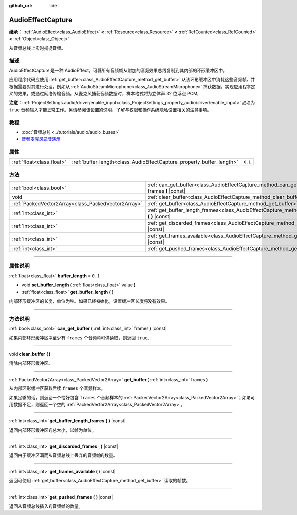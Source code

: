 :github_url: hide

.. DO NOT EDIT THIS FILE!!!
.. Generated automatically from Godot engine sources.
.. Generator: https://github.com/godotengine/godot/tree/master/doc/tools/make_rst.py.
.. XML source: https://github.com/godotengine/godot/tree/master/doc/classes/AudioEffectCapture.xml.

.. _class_AudioEffectCapture:

AudioEffectCapture
==================

**继承：** :ref:`AudioEffect<class_AudioEffect>` **<** :ref:`Resource<class_Resource>` **<** :ref:`RefCounted<class_RefCounted>` **<** :ref:`Object<class_Object>`

从音频总线上实时捕捉音频。

.. rst-class:: classref-introduction-group

描述
----

AudioEffectCapture 是一种 AudioEffect，可将所有音频帧从附加的音频效果总线复制到其内部的环形缓冲区中。

应用程序代码应使用 :ref:`get_buffer<class_AudioEffectCapture_method_get_buffer>` 从该环形缓冲区中消耗这些音频帧，并根据需要对其进行处理，例如从 :ref:`AudioStreamMicrophone<class_AudioStreamMicrophone>` 捕获数据，实现应用程序定义的效果，或通过网络传输音频。从麦克风捕获音频数据时，样本格式将为立体声 32 位浮点 PCM。

\ **注意：**\ :ref:`ProjectSettings.audio/driver/enable_input<class_ProjectSettings_property_audio/driver/enable_input>` 必须为 ``true`` 音频输入才能正常工作。另请参阅该设置的说明，了解与权限和操作系统隐私设置相关的注意事项。

.. rst-class:: classref-introduction-group

教程
----

- :doc:`音频总线 <../tutorials/audio/audio_buses>`

- `音频麦克风录音演示 <https://github.com/godotengine/godot-demo-projects/tree/master/audio/mic_record>`__

.. rst-class:: classref-reftable-group

属性
----

.. table::
   :widths: auto

   +---------------------------+-----------------------------------------------------------------------+---------+
   | :ref:`float<class_float>` | :ref:`buffer_length<class_AudioEffectCapture_property_buffer_length>` | ``0.1`` |
   +---------------------------+-----------------------------------------------------------------------+---------+

.. rst-class:: classref-reftable-group

方法
----

.. table::
   :widths: auto

   +-----------------------------------------------------+------------------------------------------------------------------------------------------------------------------------+
   | :ref:`bool<class_bool>`                             | :ref:`can_get_buffer<class_AudioEffectCapture_method_can_get_buffer>` **(** :ref:`int<class_int>` frames **)** |const| |
   +-----------------------------------------------------+------------------------------------------------------------------------------------------------------------------------+
   | void                                                | :ref:`clear_buffer<class_AudioEffectCapture_method_clear_buffer>` **(** **)**                                          |
   +-----------------------------------------------------+------------------------------------------------------------------------------------------------------------------------+
   | :ref:`PackedVector2Array<class_PackedVector2Array>` | :ref:`get_buffer<class_AudioEffectCapture_method_get_buffer>` **(** :ref:`int<class_int>` frames **)**                 |
   +-----------------------------------------------------+------------------------------------------------------------------------------------------------------------------------+
   | :ref:`int<class_int>`                               | :ref:`get_buffer_length_frames<class_AudioEffectCapture_method_get_buffer_length_frames>` **(** **)** |const|          |
   +-----------------------------------------------------+------------------------------------------------------------------------------------------------------------------------+
   | :ref:`int<class_int>`                               | :ref:`get_discarded_frames<class_AudioEffectCapture_method_get_discarded_frames>` **(** **)** |const|                  |
   +-----------------------------------------------------+------------------------------------------------------------------------------------------------------------------------+
   | :ref:`int<class_int>`                               | :ref:`get_frames_available<class_AudioEffectCapture_method_get_frames_available>` **(** **)** |const|                  |
   +-----------------------------------------------------+------------------------------------------------------------------------------------------------------------------------+
   | :ref:`int<class_int>`                               | :ref:`get_pushed_frames<class_AudioEffectCapture_method_get_pushed_frames>` **(** **)** |const|                        |
   +-----------------------------------------------------+------------------------------------------------------------------------------------------------------------------------+

.. rst-class:: classref-section-separator

----

.. rst-class:: classref-descriptions-group

属性说明
--------

.. _class_AudioEffectCapture_property_buffer_length:

.. rst-class:: classref-property

:ref:`float<class_float>` **buffer_length** = ``0.1``

.. rst-class:: classref-property-setget

- void **set_buffer_length** **(** :ref:`float<class_float>` value **)**
- :ref:`float<class_float>` **get_buffer_length** **(** **)**

内部环形缓冲区的长度，单位为秒。如果已经初始化，设置缓冲区长度将没有效果。

.. rst-class:: classref-section-separator

----

.. rst-class:: classref-descriptions-group

方法说明
--------

.. _class_AudioEffectCapture_method_can_get_buffer:

.. rst-class:: classref-method

:ref:`bool<class_bool>` **can_get_buffer** **(** :ref:`int<class_int>` frames **)** |const|

如果内部环形缓冲区中至少有 ``frames`` 个音频帧可供读取，则返回 ``true``\ 。

.. rst-class:: classref-item-separator

----

.. _class_AudioEffectCapture_method_clear_buffer:

.. rst-class:: classref-method

void **clear_buffer** **(** **)**

清除内部环形缓冲区。

.. rst-class:: classref-item-separator

----

.. _class_AudioEffectCapture_method_get_buffer:

.. rst-class:: classref-method

:ref:`PackedVector2Array<class_PackedVector2Array>` **get_buffer** **(** :ref:`int<class_int>` frames **)**

从内部环形缓冲区获取后续 ``frames`` 个音频样本。

如果足够的话，则返回一个恰好包含 ``frames`` 个音频样本的 :ref:`PackedVector2Array<class_PackedVector2Array>`\ ；如果可用数据不足，则返回一个空的 :ref:`PackedVector2Array<class_PackedVector2Array>`\ 。

.. rst-class:: classref-item-separator

----

.. _class_AudioEffectCapture_method_get_buffer_length_frames:

.. rst-class:: classref-method

:ref:`int<class_int>` **get_buffer_length_frames** **(** **)** |const|

返回内部环形缓冲区的总大小，以帧为单位。

.. rst-class:: classref-item-separator

----

.. _class_AudioEffectCapture_method_get_discarded_frames:

.. rst-class:: classref-method

:ref:`int<class_int>` **get_discarded_frames** **(** **)** |const|

返回由于缓冲区满而从音频总线上丢弃的音频帧的数量。

.. rst-class:: classref-item-separator

----

.. _class_AudioEffectCapture_method_get_frames_available:

.. rst-class:: classref-method

:ref:`int<class_int>` **get_frames_available** **(** **)** |const|

返回可使用 :ref:`get_buffer<class_AudioEffectCapture_method_get_buffer>` 读取的帧数。

.. rst-class:: classref-item-separator

----

.. _class_AudioEffectCapture_method_get_pushed_frames:

.. rst-class:: classref-method

:ref:`int<class_int>` **get_pushed_frames** **(** **)** |const|

返回从音频总线插入的音频帧的数量。

.. |virtual| replace:: :abbr:`virtual (本方法通常需要用户覆盖才能生效。)`
.. |const| replace:: :abbr:`const (本方法没有副作用。不会修改该实例的任何成员变量。)`
.. |vararg| replace:: :abbr:`vararg (本方法除了在此处描述的参数外，还能够继续接受任意数量的参数。)`
.. |constructor| replace:: :abbr:`constructor (本方法用于构造某个类型。)`
.. |static| replace:: :abbr:`static (调用本方法无需实例，所以可以直接使用类名调用。)`
.. |operator| replace:: :abbr:`operator (本方法描述的是使用本类型作为左操作数的有效操作符。)`
.. |bitfield| replace:: :abbr:`BitField (这个值是由下列标志构成的位掩码整数。)`
